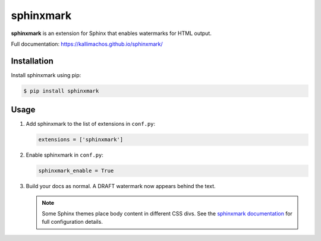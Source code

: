 ==========
sphinxmark
==========

.. image:: https://travis-ci.org/kallimachos/sphinxmark.svg?branch=master
   :target: https://travis-ci.org/kallimachos/sphinxmark

.. image:: https://img.shields.io/pypi/status/sphinxmark.svg?style=flat
   :target: https://pypi.python.org/pypi/sphinxmark

.. image:: https://img.shields.io/pypi/v/sphinxmark.svg?style=flat
   :target: https://pypi.python.org/pypi/sphinxmark

.. image:: https://img.shields.io/badge/Python-3.9-brightgreen.svg?style=flat
   :target: http://python.org

.. image:: http://img.shields.io/badge/license-apache-blue.svg?style=flat
   :target: http://www.apache.org/licenses/LICENSE-2.0

**sphinxmark** is an extension for Sphinx that enables watermarks for
HTML output.

Full documentation: https://kallimachos.github.io/sphinxmark/


Installation
~~~~~~~~~~~~

Install sphinxmark using pip:

.. code::

   $ pip install sphinxmark


Usage
~~~~~

#. Add sphinxmark to the list of extensions in ``conf.py``:

   .. code::

      extensions = ['sphinxmark']

#. Enable sphinxmark in ``conf.py``:

   .. code::

      sphinxmark_enable = True

#. Build your docs as normal. A DRAFT watermark now appears behind the text.

   .. note::

      Some Sphinx themes place body content in different CSS divs. See the
      `sphinxmark documentation <https://kallimachos.github.io/sphinxmark/>`_
      for full configuration details.
